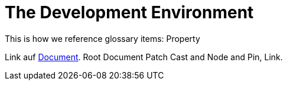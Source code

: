 = The Development Environment

This is how we reference glossary items: Property

Link auf <<GLOSSARY.adoc#Document,Document>>. Root Document Patch Cast and Node and Pin, Link.